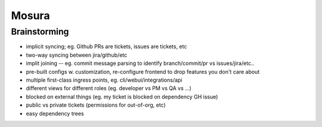 Mosura
======

Brainstorming
-------------

* implicit syncing; eg. Github PRs are tickets, issues are tickets, etc
* two-way syncing between jira/github/etc
* implit joining -- eg. commit message parsing to identify branch/commit/pr vs issues/jira/etc..
* pre-built configs w. customization, re-configure frontend to drop features you don't care about
* multiple first-class ingress points, eg. cli/webui/integrations/api
* different views for different roles (eg. developer vs PM vs QA vs ...)
* blocked on external things (eg. my ticket is blocked on dependency GH issue)
* public vs private tickets (permissions for out-of-org, etc)
* easy dependency trees
